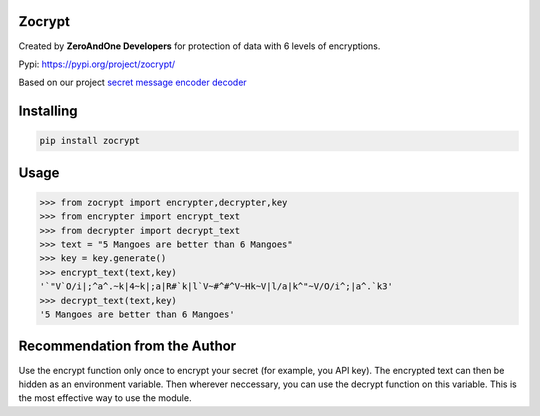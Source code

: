 Zocrypt
===============
Created by **ZeroAndOne Developers** for protection of data with 6 levels of encryptions.

Pypi: https://pypi.org/project/zocrypt/

Based on our project `secret message encoder decoder <https://Secret-Message-Encoder-Decoder.itszeroandone.repl.co>`_

Installing
============

.. code-block:: bash

    pip install zocrypt
Usage
=====

.. code-block:: bash

    >>> from zocrypt import encrypter,decrypter,key
    >>> from encrypter import encrypt_text
    >>> from decrypter import decrypt_text
    >>> text = "5 Mangoes are better than 6 Mangoes"
    >>> key = key.generate()
    >>> encrypt_text(text,key)
    '`"V`O/i|;^a^.~k|4~k|;a|R#`k|l`V~#^#^V~Hk~V|l/a|k^"~V/O/i^;|a^.`k3'
    >>> decrypt_text(text,key)
    '5 Mangoes are better than 6 Mangoes'

Recommendation from the Author
==============================

Use the encrypt function only once to encrypt your secret (for example, you API key).
The encrypted text can then be hidden as an environment variable.
Then wherever neccessary, you can use the decrypt function on this variable.
This is the most effective way to use the module.
